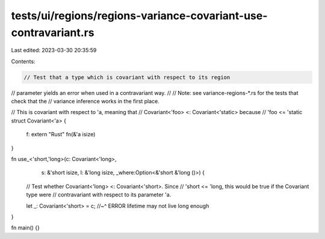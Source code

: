 tests/ui/regions/regions-variance-covariant-use-contravariant.rs
================================================================

Last edited: 2023-03-30 20:35:59

Contents:

.. code-block:: rs

    // Test that a type which is covariant with respect to its region
// parameter yields an error when used in a contravariant way.
//
// Note: see variance-regions-*.rs for the tests that check that the
// variance inference works in the first place.

// This is covariant with respect to 'a, meaning that
// Covariant<'foo> <: Covariant<'static> because
// 'foo <= 'static
struct Covariant<'a> {
    f: extern "Rust" fn(&'a isize)
}

fn use_<'short,'long>(c: Covariant<'long>,
                      s: &'short isize,
                      l: &'long isize,
                      _where:Option<&'short &'long ()>) {

    // Test whether Covariant<'long> <: Covariant<'short>.  Since
    // 'short <= 'long, this would be true if the Covariant type were
    // contravariant with respect to its parameter 'a.

    let _: Covariant<'short> = c;
    //~^ ERROR lifetime may not live long enough
}

fn main() {}


